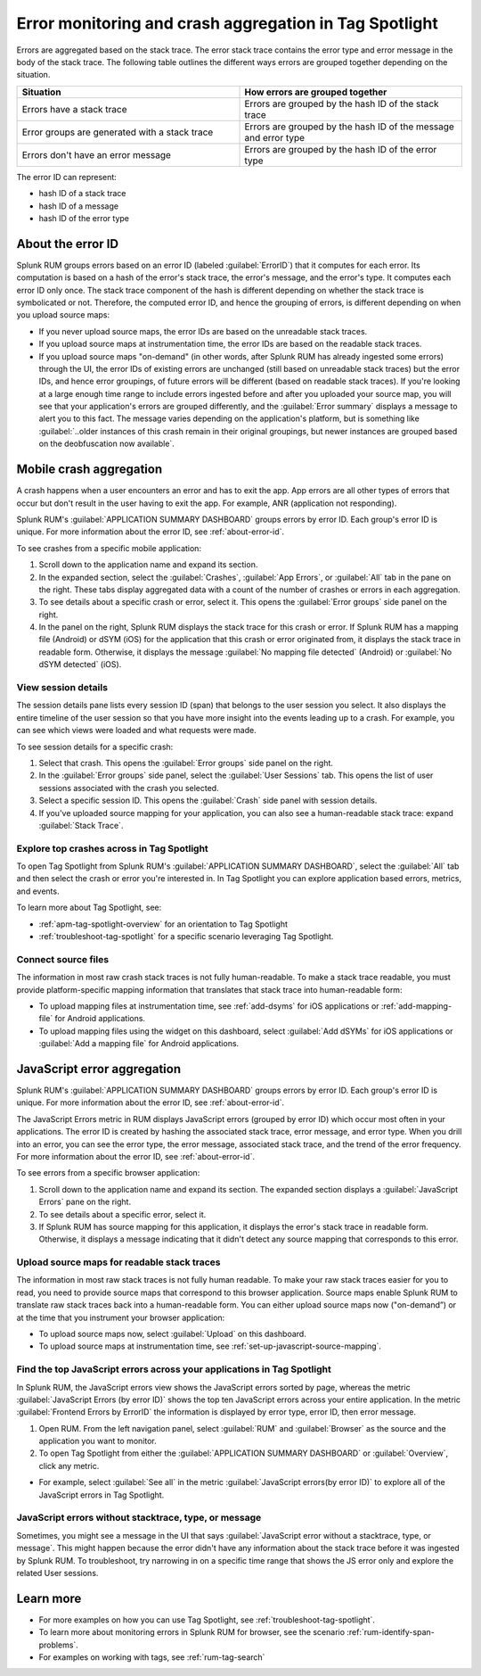 .. _error-aggregates:

******************************************************************************************
Error monitoring and crash aggregation in Tag Spotlight 
******************************************************************************************


.. meta::
   :description: Group errors together in Splunk RUM and use the Tag spotlight to understand application crashes and drill into errors to see associated stack traces and error messages. 

Errors are aggregated based on the stack trace. The error stack trace contains the error type and error message in the body of the stack trace. The following table outlines the different ways errors are grouped together depending on the situation. 

.. list-table::
   :widths: 20 20 
   :header-rows: 1

   * - :strong:`Situation`
     - :strong:`How errors are grouped together`
   * - Errors have a stack trace
     - Errors are grouped by the hash ID of the stack trace
   * - Error groups are generated with a stack trace
     - Errors are grouped by the hash ID of the message and error type
   * - Errors don't have an error message
     - Errors are grouped by the hash ID of the error type

The error ID can represent: 

* hash ID of a stack trace
* hash ID of a message 
* hash ID of the error type 


.. _about-error-id:

About the error ID  
==========================================================================================
 
Splunk RUM groups errors based on an error ID (labeled :guilabel:`ErrorID`) that it computes for each error. Its computation is based on a hash of the error's stack trace, the error's message, and the error's type. It computes each error ID only once. The stack trace component of the hash is different depending on whether the stack trace is symbolicated or not. Therefore, the computed error ID, and hence the grouping of errors, is different depending on when you upload source maps:

* If you never upload source maps, the error IDs are based on the unreadable stack traces.
* If you upload source maps at instrumentation time, the error IDs are based on the readable stack traces.
* If you upload source maps "on-demand" (in other words, after Splunk RUM has already ingested some errors) through the UI, the error IDs of existing errors are unchanged (still based on unreadable stack traces) but the error IDs, and hence error groupings, of future errors will be different (based on  readable stack traces). If you're looking at a large enough time range to include errors ingested before and after you uploaded your source map, you will see that your application's errors are grouped differently, and the :guilabel:`Error summary` displays a message to alert you to this fact. The message varies depending on the application's platform, but is something like  :guilabel:`..older instances of this crash remain in their original groupings, but newer instances are grouped based on the deobfuscation now available`.



Mobile crash aggregation 
==========================================================================================

A crash happens when a user encounters an error and has to exit the app. App errors are all other types of errors that occur but don't result in the user having to exit the app. For example, ANR (application not responding). 


Splunk RUM's :guilabel:`APPLICATION SUMMARY DASHBOARD` groups errors by error ID. Each group's error ID is unique. For more information about the error ID, see :ref:`about-error-id`.

To see crashes from a specific mobile application:

#. Scroll down to the application name and expand its section. 
#. In the expanded section, select the :guilabel:`Crashes`, :guilabel:`App Errors`, or :guilabel:`All` tab in the pane on the right. These tabs display aggregated data with a count of the number of crashes or errors in each aggregation.
#. To see details about a specific crash or error, select it. This opens the :guilabel:`Error groups` side panel on the right.
#. In the panel on the right, Splunk RUM displays the stack trace for this crash or error. If Splunk RUM has a mapping file (Android) or dSYM (iOS) for the application that this crash or error originated from, it displays the stack trace in readable form. Otherwise, it displays the message :guilabel:`No mapping file detected`  (Android) or :guilabel:`No dSYM detected` (iOS).


View session details
------------------------------------------------------------------------------------------

The session details pane lists every session ID (span) that belongs to the user session you select. It also displays the entire timeline of the user session so that you have more insight into the events leading up to a crash. For example, you can see which views were loaded and what requests were made.

To see session details for a specific crash:

#. Select that crash. This opens the :guilabel:`Error groups` side panel on the right.
#. In the :guilabel:`Error groups` side panel, select the :guilabel:`User Sessions` tab. This opens the list of user sessions associated with the crash you selected.
#. Select a specific session ID. This opens the :guilabel:`Crash` side panel with session details.
#. If you've uploaded source mapping for your application, you can also see a human-readable stack trace: expand :guilabel:`Stack Trace`.  



Explore top crashes across in Tag Spotlight 
------------------------------------------------------------------------------------------

To open Tag Spotlight from Splunk RUM's :guilabel:`APPLICATION SUMMARY DASHBOARD`, select the :guilabel:`All` tab and then select the crash or error you're interested in. In Tag Spotlight you can explore application based errors, metrics, and events. 

.. image:: /_images/rum/crashes_app_errors.png
   :width: 60%
   :alt: This image shows the crashed and app errors chart in the RUM overview dashboard. 

To learn more about Tag Spotlight, see:

* :ref:`apm-tag-spotlight-overview` for an orientation to Tag Spotlight
* :ref:`troubleshoot-tag-spotlight` for a specific scenario leveraging Tag Spotlight. 



.. _mobile-connect-source-files:

Connect source files
------------------------------------------------------------------------------------------

The information in most raw crash stack traces is not fully human-readable. To make a stack trace readable, you must provide platform-specific mapping information that translates that stack trace into human-readable form:

* To upload mapping files at instrumentation time, see :ref:`add-dsyms` for iOS applications or :ref:`add-mapping-file` for Android applications.
* To upload mapping files using the widget on this dashboard, select :guilabel:`Add dSYMs` for iOS applications or :guilabel:`Add a mapping file` for Android applications. 




JavaScript error aggregation 
==========================================================================================

Splunk RUM's :guilabel:`APPLICATION SUMMARY DASHBOARD` groups errors by error ID. Each group's error ID is unique. For more information about the error ID, see :ref:`about-error-id`.

The JavaScript Errors metric in RUM displays JavaScript errors (grouped by error ID) which occur most often in your applications. The error ID is created by hashing the associated stack trace, error message, and error type. When you drill into an error, you can see the error type, the error message, associated stack trace, and the trend of the error frequency. For more information about the error ID, see :ref:`about-error-id`.

To see errors from a specific browser application:

#. Scroll down to the application name and expand its section. The expanded section displays a :guilabel:`JavaScript Errors` pane on the right.  
#. To see details about a specific error, select it.
#. If Splunk RUM has source mapping for this application, it displays the error's stack trace in readable form. Otherwise, it displays a message indicating that it didn't detect any source mapping that corresponds to this error.  



.. _browser-connect-source-files:

Upload source maps for readable stack traces
------------------------------------------------------------------------------------------

The information in most raw stack traces is not fully human readable. To make your raw stack traces easier for you to read, you need to provide source maps that correspond to this browser application. Source maps enable Splunk RUM to translate raw stack traces back into a human-readable form. You can either upload source maps now ("on-demand”) or at the time that you instrument your browser application:

* To upload source maps now, select :guilabel:`Upload` on this dashboard.
* To upload source maps at instrumentation time, see :ref:`set-up-javascript-source-mapping`. 


Find the top JavaScript errors across your applications in Tag Spotlight 
------------------------------------------------------------------------------------------

In Splunk RUM, the JavaScript errors view shows the JavaScript errors sorted by page, whereas the metric :guilabel:`JavaScript Errors (by error ID)` shows the top ten JavaScript errors across your entire application. In the metric :guilabel:`Frontend Errors by ErrorID` the information is displayed by error type, error ID, then error message. 

1. Open RUM. From the left navigation panel, select :guilabel:`RUM` and :guilabel:`Browser` as the source and the application you want to monitor.  

2. To open Tag Spotlight from either the :guilabel:`APPLICATION SUMMARY DASHBOARD` or :guilabel:`Overview`, click any metric. 

* For example, select :guilabel:`See all` in the metric :guilabel:`JavaScript errors(by error ID)` to explore all of the JavaScript errors in Tag Spotlight. 


JavaScript errors without stacktrace, type, or message 
------------------------------------------------------------------------------------------

Sometimes, you might see a message in the UI that says :guilabel:`JavaScript error without a stacktrace, type, or message`. This might happen because the error didn't have any information about the  stack trace before it was ingested by Splunk RUM. To troubleshoot, try narrowing in on a specific time range that shows the JS error only and explore the related User sessions.



Learn more 
==========================================================================================

* For more examples on how you can use Tag Spotlight, see :ref:`troubleshoot-tag-spotlight`.
* To learn more about monitoring errors in Splunk RUM for browser, see the scenario :ref:`rum-identify-span-problems`.
* For examples on working with tags, see :ref:`rum-tag-search`

